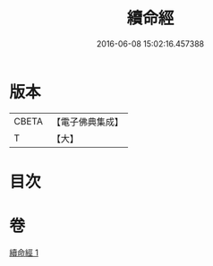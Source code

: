 #+TITLE: 續命經 
#+DATE: 2016-06-08 15:02:16.457388

* 版本
 |     CBETA|【電子佛典集成】|
 |         T|【大】     |

* 目次

* 卷
[[file:KR6u0025_001.txt][續命經 1]]

